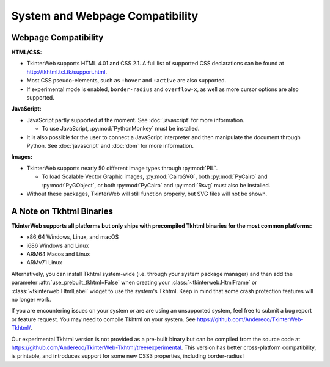 System and Webpage Compatibility
================================

Webpage Compatibility
---------------------

**HTML/CSS:**

* TkinterWeb supports HTML 4.01 and CSS 2.1. A full list of supported CSS declarations can be found at http://tkhtml.tcl.tk/support.html. 
* Most CSS pseudo-elements, such as ``:hover`` and ``:active`` are also supported.
* If experimental mode is enabled, ``border-radius`` and ``overflow-x``, as well as more cursor options are also supported.

**JavaScript:**

* JavaScript partly supported at the moment. See :doc:`javascript` for more information.

  * To use JavaScript, :py:mod:`PythonMonkey`  must be installed.

* It is also possible for the user to connect a JavaScript interpreter and then manipulate the document through Python. See :doc:`javascript` and :doc:`dom` for more information.

**Images:**

* TkinterWeb supports nearly 50 different image types through :py:mod:`PIL`.

  * To load Scalable Vector Graphic images, :py:mod:`CairoSVG`, both :py:mod:`PyCairo` and :py:mod:`PyGObject`, or both :py:mod:`PyCairo` and :py:mod:`Rsvg` must also be installed. 
  
* Without these packages, TkinterWeb will still function properly, but SVG files will not be shown.


A Note on Tkhtml Binaries
-------------------------

**TkinterWeb supports all platforms but only ships with precompiled Tkhtml binaries for the most common platforms:**

* x86_64 Windows, Linux, and macOS
* i686 Windows and Linux
* ARM64 Macos and Linux
* ARMv71 Linux

Alternatively, you can install Tkhtml system-wide (i.e. through your system package manager) and then add the parameter :attr:`use_prebuilt_tkhtml=False` when creating your :class:`~tkinterweb.HtmlFrame` or :class:`~tkinterweb.HtmlLabel` widget to use the system's Tkhtml. Keep in mind that some crash protection features will no longer work.

If you are encountering issues on your system or are are using an unsupported system, feel free to submit a bug report or feature request. You may need to compile Tkhtml on your system. See https://github.com/Andereoo/TkinterWeb-Tkhtml/.

Our experimental Tkhtml version is not provided as a pre-built binary but can be compiled from the source code at  https://github.com/Andereoo/TkinterWeb-Tkhtml/tree/experimental. This version has better cross-platform compatibility, is printable, and introduces support for some new CSS3 properties, including border-radius!